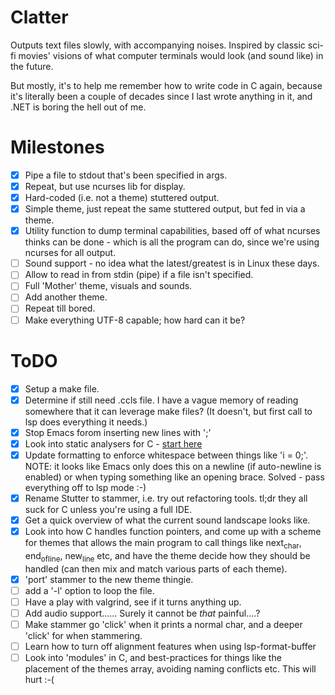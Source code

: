 * Clatter
Outputs text files slowly, with accompanying noises.  Inspired by classic sci-fi movies' visions of what computer terminals would look (and sound like) in the future.

But mostly, it's to help me remember how to write code in C again, because it's literally been a couple of decades since I last wrote anything in it, and .NET is boring the hell out of me.


* Milestones
- [X] Pipe a file to stdout that's been specified in args.
- [X] Repeat, but use ncurses lib for display.
- [X] Hard-coded (i.e. not a theme) stuttered output.
- [X] Simple theme, just repeat the same stuttered output, but fed in via a theme.
- [X] Utility function to dump terminal capabilities, based off of what ncurses thinks can be done - which is all the program can do, since we're using ncurses for all output.
- [ ] Sound support - no idea what the latest/greatest is in Linux these days.
- [ ] Allow to read in from stdin (pipe) if a file isn't specified.
- [ ] Full 'Mother' theme, visuals and sounds.
- [ ] Add another theme.
- [ ] Repeat till bored.
- [ ] Make everything UTF-8 capable; how hard can it be?


* ToDO
- [X] Setup a make file.
- [X] Determine if still need .ccls file.  I have a vague memory of reading somewhere that it can leverage make files? (It doesn't, but first call to lsp does everything it needs.)
- [X] Stop Emacs forom inserting new lines with ';'
- [X] Look into static analysers for C - [[https://github.com/alexmurray/flycheck-clang-analyzer][start here]]
- [X] Update formatting to enforce whitespace between things like 'i = 0;'.  NOTE: it looks like Emacs only does this on a newline (if auto-newline is enabled) or when typing something like an opening brace.  Solved - pass everything off to lsp mode :-)
- [X] Rename Stutter to stammer, i.e. try out refactoring tools.  tl;dr they all suck for C unless you're using a full IDE.
- [X] Get a quick overview of what the current sound landscape looks like.
- [X] Look into how C handles function pointers, and come up with a scheme for themes that allows the main program to call things like next_char, end_of_line, new_line etc, and have the theme decide how they should be handled (can then mix and match various parts of each theme).
- [X] 'port' stammer to the new theme thingie.
- [ ] add a '-l' option to loop the file.
- [ ] Have a play with valgrind, see if it turns anything up.
- [ ] Add audio support......  Surely it cannot be /that/ painful....?
- [ ] Make stammer go 'click' when it prints a normal char, and a deeper 'click' for when stammering.
- [ ] Learn how to turn off alignment features when using lsp-format-buffer
- [ ] Look into 'modules' in C, and best-practices for things like the placement of the themes array, avoiding naming conflicts etc.  This will hurt :-(
